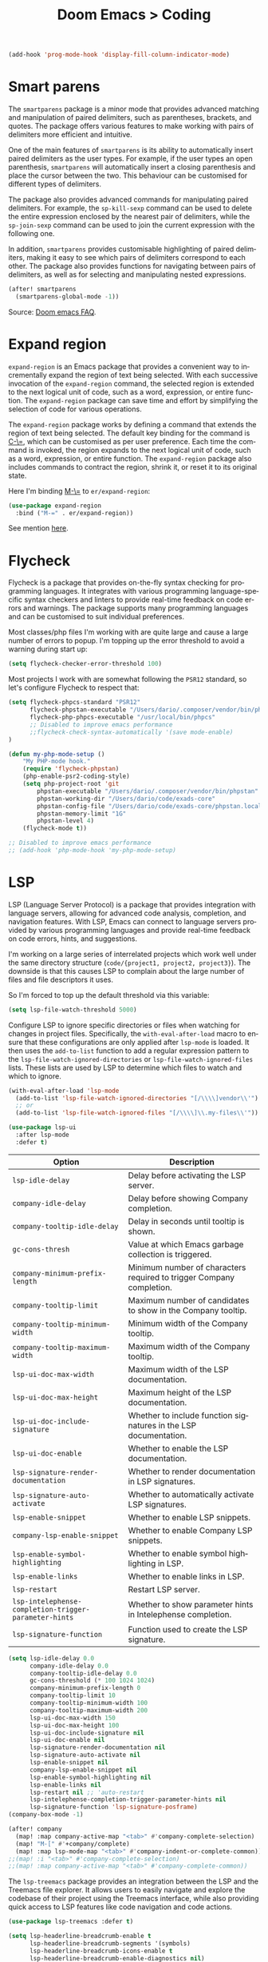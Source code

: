 #+title: Doom Emacs > Coding
#+language: en
#+property: header-args :tangle ../.elisp/coding.el :cache yes :results silent

#+begin_src emacs-lisp
(add-hook 'prog-mode-hook 'display-fill-column-indicator-mode)
#+end_src

* Smart parens
The =smartparens= package is a minor mode that provides advanced matching and manipulation of paired delimiters, such as parentheses, brackets, and quotes. The package offers various features to make working with pairs of delimiters more efficient and intuitive.

One of the main features of =smartparens= is its ability to automatically insert paired delimiters as the user types. For example, if the user types an open parenthesis, =smartparens= will automatically insert a closing parenthesis and place the cursor between the two. This behaviour can be customised for different types of delimiters.

The package also provides advanced commands for manipulating paired delimiters. For example, the =sp-kill-sexp= command can be used to delete the entire expression enclosed by the nearest pair of delimiters, while the =sp-join-sexp= command can be used to join the current expression with the following one.

In addition, =smartparens= provides customisable highlighting of paired delimiters, making it easy to see which pairs of delimiters correspond to each other. The package also provides functions for navigating between pairs of delimiters, as well as for selecting and manipulating nested expressions.

#+begin_src emacs-lisp
(after! smartparens
  (smartparens-global-mode -1))
#+end_src

Source: [[https://github.com/doomemacs/doomemacs/blob/develop/docs/faq.org#how-to-disable-smartparensautomatic-parentheses-completion][Doom emacs FAQ]].

* Expand region
=expand-region= is an Emacs package that provides a convenient way to incrementally expand the region of text being selected. With each successive invocation of the =expand-region= command, the selected region is extended to the next logical unit of code, such as a word, expression, or entire function. The =expand-region= package can save time and effort by simplifying the selection of code for various operations.

The =expand-region= package works by defining a command that extends the region of text being selected. The default key binding for the command is [[kbd:][C-\=]], which can be customised as per user preference. Each time the command is invoked, the region expands to the next logical unit of code, such as a word, expression, or entire function. The =expand-region= package also includes commands to contract the region, shrink it, or reset it to its original state.

Here I'm binding [[kbd:][M-\=]] to =er/expand-region=:

#+begin_src emacs-lisp
(use-package expand-region
  :bind ("M-=" . er/expand-region))
#+end_src

See mention [[https://takeonrules.com/2020/10/18/why-i-chose-emacs-as-my-new-text-editor/][here]].

* Flycheck
Flycheck is a package that provides on-the-fly syntax checking for programming languages. It integrates with various programming language-specific syntax checkers and linters to provide real-time feedback on code errors and warnings. The package supports many programming languages and can be customised to suit individual preferences.

Most classes/php files I'm working with are quite large and cause a large number of errors to popup. I'm topping up the error threshold to avoid a warning during start up:

#+begin_src emacs-lisp
(setq flycheck-checker-error-threshold 100)
#+end_src

Most projects I work with are somewhat following the =PSR12= standard, so let's configure Flycheck to respect that:

#+begin_src emacs-lisp
(setq flycheck-phpcs-standard "PSR12"
      flycheck-phpstan-executable "/Users/dario/.composer/vendor/bin/phpstan"
      flycheck-php-phpcs-executable "/usr/local/bin/phpcs"
      ;; Disabled to improve emacs performance
      ;;flycheck-check-syntax-automatically '(save mode-enable)
)

(defun my-php-mode-setup ()
    "My PHP-mode hook."
    (require 'flycheck-phpstan)
    (php-enable-psr2-coding-style)
    (setq php-project-root 'git
        phpstan-executable "/Users/dario/.composer/vendor/bin/phpstan"
        phpstan-working-dir "/Users/dario/code/exads-core"
        phpstan-config-file "/Users/dario/code/exads-core/phpstan.local.neon"
        phpstan-memory-limit "1G"
        phpstan-level 4)
    (flycheck-mode t))

;; Disabled to improve emacs performance
;; (add-hook 'php-mode-hook 'my-php-mode-setup)
#+end_src

* LSP
LSP (Language Server Protocol) is a package that provides integration with language servers, allowing for advanced code analysis, completion, and navigation features. With LSP, Emacs can connect to language servers provided by various programming languages and provide real-time feedback on code errors, hints, and suggestions.

I'm working on a large series of interrelated projects which work well under the same directory structure (=code/{project1, project2, project3}=).
The downside is that this causes LSP to complain about the large number of files and file descriptors it uses.

So I'm forced to top up the default threshold via this variable:

#+begin_src emacs-lisp
(setq lsp-file-watch-threshold 5000)
#+end_src

Configure LSP to ignore specific directories or files when watching for changes in project files. Specifically, the =with-eval-after-load= macro to ensure that these configurations are only applied after =lsp-mode= is loaded. It then uses the =add-to-list= function to add a regular expression pattern to the =lsp-file-watch-ignored-directories= or =lsp-file-watch-ignored-files= lists. These lists are used by LSP to determine which files to watch and which to ignore.

#+begin_src emacs-lisp
(with-eval-after-load 'lsp-mode
  (add-to-list 'lsp-file-watch-ignored-directories "[/\\\\]vendor\\'")
  ;; or
  (add-to-list 'lsp-file-watch-ignored-files "[/\\\\]\\.my-files\\'"))
#+end_src

#+begin_src emacs-lisp
(use-package lsp-ui
  :after lsp-mode
  :defer t)
#+end_src

| Option                                              | Description                                                          |
|-----------------------------------------------------+----------------------------------------------------------------------|
| =lsp-idle-delay=                                      | Delay before activating the LSP server.                              |
| =company-idle-delay=                                  | Delay before showing Company completion.                             |
| =company-tooltip-idle-delay=                          | Delay in seconds until tooltip is shown.                            |
| =gc-cons-thresh=                                      | Value at which Emacs garbage collection is triggered.                |
| =company-minimum-prefix-length=                       | Minimum number of characters required to trigger Company completion. |
| =company-tooltip-limit=                               | Maximum number of candidates to show in the Company tooltip.         |
| =company-tooltip-minimum-width=                       | Minimum width of the Company tooltip.                                |
| =company-tooltip-maximum-width=                       | Maximum width of the Company tooltip.                                |
| =lsp-ui-doc-max-width=                                | Maximum width of the LSP documentation.                              |
| =lsp-ui-doc-max-height=                               | Maximum height of the LSP documentation.                             |
| =lsp-ui-doc-include-signature=                        | Whether to include function signatures in the LSP documentation.     |
| =lsp-ui-doc-enable=                                   | Whether to enable the LSP documentation.                             |
| =lsp-signature-render-documentation=                  | Whether to render documentation in LSP signatures.                   |
| =lsp-signature-auto-activate=                         | Whether to automatically activate LSP signatures.                    |
| =lsp-enable-snippet=                                  | Whether to enable LSP snippets.                                      |
| =company-lsp-enable-snippet=                          | Whether to enable Company LSP snippets.                              |
| =lsp-enable-symbol-highlighting=                      | Whether to enable symbol highlighting in LSP.                        |
| =lsp-enable-links=                                    | Whether to enable links in LSP.                                      |
| =lsp-restart=                                         | Restart LSP server.                                                  |
| =lsp-intelephense-completion-trigger-parameter-hints= | Whether to show parameter hints in Intelephense completion.          |
| =lsp-signature-function=                              | Function used to create the LSP signature.                           |


#+begin_src emacs-lisp
(setq lsp-idle-delay 0.0
      company-idle-delay 0.0
      company-tooltip-idle-delay 0.0
      gc-cons-threshold (* 100 1024 1024)
      company-minimum-prefix-length 0
      company-tooltip-limit 10
      company-tooltip-minimum-width 100
      company-tooltip-maximum-width 200
      lsp-ui-doc-max-width 150
      lsp-ui-doc-max-height 100
      lsp-ui-doc-include-signature nil
      lsp-ui-doc-enable nil
      lsp-signature-render-documentation nil
      lsp-signature-auto-activate nil
      lsp-enable-snippet nil
      company-lsp-enable-snippet nil
      lsp-enable-symbol-highlighting nil
      lsp-enable-links nil
      lsp-restart nil ;; 'auto-restart
      lsp-intelephense-completion-trigger-parameter-hints nil
      lsp-signature-function 'lsp-signature-posframe)
(company-box-mode -1)
#+end_src

#+begin_src emacs-lisp
(after! company
  (map! :map company-active-map "<tab>" #'company-complete-selection)
  (map! "M-[" #'+company/complete)
  (map! :map lsp-mode-map "<tab>" #'company-indent-or-complete-common))
;;(map! :i "<tab>" #'company-complete-selection)
;;(map! :map company-active-map "<tab>" #'company-complete-common))
#+end_src

The =lsp-treemacs= package provides an integration between the LSP and the Treemacs file explorer. It allows users to easily navigate and explore the codebase of their project using the Treemacs interface, while also providing quick access to LSP features like code navigation and code actions.

#+begin_src emacs-lisp
(use-package lsp-treemacs :defer t)
#+end_src

#+begin_src emacs-lisp
(setq lsp-headerline-breadcrumb-enable t
      lsp-headerline-breadcrumb-segments '(symbols)
      lsp-headerline-breadcrumb-icons-enable t
      lsp-headerline-breadcrumb-enable-diagnostics nil)
#+end_src

#+begin_src emacs-lisp
(map! "M-G" 'lsp-ui-peek-find-references)
(map! "M-M" 'consult-lsp-symbols)
(map! "M-[" '+company/complete)

(defun me/consult-imenu-maybe-lsp ()
  (interactive)
  (if (bound-and-true-p lsp-mode)
      (consult-lsp-file-symbols t)
    (consult-imenu)))

(map! "M-m" 'me/consult-imenu-maybe-lsp)
(map! "C-f" 'lsp-format-region)

;; lsp doc show
(map! "M-h" 'lsp-ui-doc-show)

;; lsp signature show
(map! "M-H" 'lsp-signature-toggle-full-docs)
#+end_src
* Rainbow delimiters
Rainbow colouring for brackets and other delimiters in prog mode. Package: [[https://elpa.nongnu.org/nongnu/rainbow-delimiters.html][nongnu elpa]].

#+begin_src emacs-lisp
(add-hook 'prog-mode-hook #'rainbow-delimiters-mode)
#+end_src

* Yasnippets
The =yasnippet= Emacs package is a highly customisable system for defining and using text snippets. With this package, users can define custom snippets for frequently used code or text, and easily insert them using intuitive shortcuts. The package supports templates with placeholders, tab stops, and multiple fields, making it easy to customise and reuse code snippets in a variety of contexts.

I'm using [[https://github.com/joaotavora/yasnippet][Yasnippets]] package to manage code snippets. As per the instructions:

#+begin_src emacs-lisp
(use-package yasnippet
  :defer t
  :config (yas-global-mode 1))

(defun yas-php-get-class-name-by-file-name ()
  "Return name of class-like construct by `file-name'.
\"class-like\" contains class, trait and interface."
  (file-name-nondirectory
   (file-name-sans-extension (or (buffer-file-name)
                                 (buffer-name (current-buffer))))))
#+end_src

Additionally I'm installing predefined snippets with the package [[The above instructions also setup the package][Yasnippets-snippets]]:

#+begin_src emacs-lisp
(use-package yasnippet-snippets
  :defer t)
#+end_src

As per the [[package-refresh-contents][instructions]] I'm configuring MELPA archive repositories. After that the command ~package-refresh-contents~ must be ran to be able to pull updates from it:

- ~M-x package-refresh-contents~
- ~M-x package-install yasnippet-snippets~

In the code above I'm actually requiring the package via lisp, which should install and load it.

There's an additional package with extra snippets maintained by the Doom Emacs' Github organisation: [[https://github.com/doomemacs/snippets][doomemacs/snippets]].
I'm also imported snippets from [[https://github.com/cartolari/yasnippet-vim-snippets][cartolari/yasnippet-vim-snippets]] repository, primarily [[https://github.com/cartolari/yasnippet-vim-snippets/tree/master/snippets/php-mode][php-mode]].

Tip: Use ~M-x yas-describe-tables~ to see the list of snippets and edit them.
Tip: Use =consult-yasnippet= via [[kbd:][M-i]].

* Devdocs
This package somewhat expands on Doom Emacs' [[https://docs.doomemacs.org/latest/modules/tools/lookup/][lookup]] functionality.

The [[kbd:][SPC s o]] opens up documentation for the current symbol under cursor in the default browser. I didn't like to require a browser to navigate documentation as I don't want to leave the code I'm working on to check on something.

Alternatively it can be configured to use ~eww~ instead. Which is way better. But the problem is devdocs require javascript to work correctly (it can work offline, but still requires a browser and javascript enabled).

This package uses devdocs generated documentation (downloads it) and queries it offline, showing it on a separate window/buffer.

#+begin_src emacs-lisp
(use-package devdocs
  :defer t)

(global-set-key (kbd "C-h D") 'devdocs-lookup)
#+end_src

Use ~C-h D~ or ~SPC h D~ to search for the symbol under cursor. Note: The documentation will not be displayed right away, you'll need to press RET on the given symbol.

* Better jumper
The =better-jumper= package provides an enhanced jumping mechanism that allows users to easily move between arbitrary locations in a buffer. The package replaces the built-in Emacs marker ring with a more flexible and configurable jump list that can store multiple jump points and be shared between buffers. This enables users to jump back and forth between locations within a buffer or across multiple buffers, even after performing actions such as searches, replacements, or other modifications that would normally invalidate the marker ring. The package also provides additional commands for navigating the jump list and allows users to customise the behaviour of the jump list to suit their needs.

#+begin_src emacs-lisp
(use-package better-jumper
  :defer t
  :config
    (better-jumper-mode +1))
    (with-eval-after-load 'evil-maps
        (define-key evil-motion-state-map (kbd "C-o") 'better-jumper-jump-backward)
        (define-key evil-motion-state-map (kbd "C-i") 'better-jumper-jump-forward)
)
#+end_src

Use with [[kbd:][C-o]] to jump out of the last item and [[kbd:][C-i ]]to jump in to the next item in the list.

* Avy
Avy is a package that provides quick and efficient navigation within buffers. It allows the user to jump to any visible character in the buffer with just a few keystrokes.

#+begin_src emacs-lisp
(with-eval-after-load 'evil-maps
    (define-key evil-normal-state-map "f" 'avy-goto-char-timer))

(setq avy-timeout-seconds 1
      avy-single-candidate-jump t
      avy-orders-alist '((evil-avy-goto-char-timer . avy-order-closest)))
#+end_src

* Multiple cursors
Doom Emacs supports 2 multi-cursor packages out of the box: doom-package:evil-mc and doom-package:evil-multiedit. These packages can be enabled via doom-module:multiple-cursors module.

The packages approach to multiple cursors is different. [[doom-package:evil-mc]] work similar to other multiple-cursor implementations, that's it: you enable cursors in multiple places. On the other hand [[doom-package:evil-multiedit]] works by regions: you visually select selections and work on them.

By default [[kbd:][M-d]]  and [[kbd:][M-S-d]] creates [[doom-package:evil-multiedit]] sections. Use ~R~ in visual mode to create selections across the whole buffer. Use ~:iedit/REGEX~ to create sections via ex command.

- [[kbd:][M-d]] to iedit the symbol at point. Again to iedit its next match.
- [[kbd:][M-S-d]] to do it backwards.
- [[kbd:][R]] (in visual mode) to iedit all matches of the selection at point in the  buffer.
- Or ~:iedit/REGEX~ to iedit all matches of REGEX.

[[doom-package:evil-mc]] is bounded to [[kbd:][gz ]]prefix keys and has several keybindings.
- [[kbd:][gzz]] to toggle new (frozen) cursors at point.
- [[kbd:][gzt]] to toggle mirroring on and off (or switch to insert mode to activate them).
- [[kbd:][gzA]] to place cursors at the end of each selected line.
- [[kbd:][gzI]] will place them at the beginning.
- There's also the ex command ~:mc/REGEXP/FLAGS~, for laying down cursors by  regex.

I don't like these keybindings so I create these down below to work with [[doom-package:evil-mc]]:

- [[kbd:][C-d]] create cursor and go to next match.
- [[kbd:][C-j]] create cursor and move next line.
- [[kbd:][C-k]] create cursor and move previous line.

#+begin_src emacs-lisp
(global-evil-mc-mode  1)

(with-eval-after-load 'evil-maps
  (global-set-key (kbd "C-d") 'evil-mc-make-and-goto-next-match)
  (define-key evil-normal-state-map (kbd "C-j") 'evil-mc-make-cursor-move-next-line)
  (define-key evil-normal-state-map (kbd "C-k") 'evil-mc-make-cursor-move-prev-line)

  (define-key evil-visual-state-map (kbd "C-d") 'evil-mc-make-and-goto-next-match)
  (define-key evil-normal-state-map (kbd "C-d") 'evil-mc-make-and-goto-next-match))
#+end_src

[[doom-package:evil-multiedit]] seems to be case-insensitive by default, this snippet forces it to be case-sensitive in matches:
#+begin_src emacs-lisp
(defun me/make-evil-multiedit-case-sensitive (fn &rest args)
  (let ((case-fold-search (not iedit-case-sensitive)))
    (apply fn args)))

(advice-add #'evil-multiedit-match-and-next :around #'me/make-evil-multiedit-case-sensitive)
#+end_src

Source: https://github.com/hlissner/evil-multiedit/issues/48#issuecomment-1011418580

* php doc generator

The =php-doc-block= package is used to help insert documentation blocks according to the PHPDoc standard. It provides a customisable template for generating the block and can be configured to include or exclude specific tags as needed.

#+begin_src emacs-lisp
(add-hook 'php-mode-hook
          (lambda ()
            (global-set-key (kbd "<C-tab>") 'php-doc-block)))
#+end_src

* Multiline
Turn a method call from a single line argument list into a multi line one. Example:

#+begin_example php
function example(string $a, int $b, float $c): void
{
    echo "$a : $c / $b";
}

// =>
function example(
    string $a,
    int $b,
    float $c
): void {
    echo "$a : $c / $b";
}
#+end_example

Note: You've to visually select the enclosing ~(~ ~)~ characters, use ~v a (~.

Similarly:

#+begin_example php
$this->method("string", 123, 4.5);

// =>
$this->method(
    "string",
    123,
    4.5
);

#+end_example

Posible improvements:
- Assign to keybinding
- Work on the current line (search next '(' and position there)

#+begin_src emacs-lisp
(defun me/php-call-multiline (b e)
  "Turn oneline php call to multiline."
  (interactive "*r")
  (insert
   (replace-regexp-in-string
    (rx (in "(,)"))
    (lambda (s)
      (pcase (match-string 0 s)
        ("(" "(\n")
        ("," ",\n")
        (")" "\n)")))
    (delete-and-extract-region b e)))
  (indent-region b (point)))
#+end_src

Toggle single line array into multi line and vice-versa, example:

#+begin_example php
$array = [1, 2, 3, 4];
// =>
$array = [
    1,
    2,
    3,
    4];
#+end_example

Not perfect, but it's a start.

#+begin_src emacs-lisp
(defun me/php-array-multiline (b e)
  "Turn oneline php array to multiline."
  (interactive "*r")
  (insert
   (replace-regexp-in-string
    (rx (in "[,]"))
    (lambda (s)
      (pcase (match-string 0 s)
        ("[" "[\n")
        ("," ",\n")
        ("]" "\n]")))
    (delete-and-extract-region b e)))
  (indent-region b (point)))
#+end_src

#+begin_src emacs-lisp
(defun me/php-array-oneline (b e)
  "Turn multiline php array to oneline."
  (interactive "*r")
  (insert
   (replace-regexp-in-string
    "\n\s*"
    ""
    (delete-and-extract-region b e))))
#+end_src

#+begin_src emacs-lisp
(defun me/php-array-toggle (b e)
  "Toggle php array between oneline and multiline."
  (interactive "*r")
  (if (string-match-p "\n" (buffer-substring b e))
      (me/php-array-oneline b e)
    (me/php-array-multiline b e)))
#+end_src

Defining keybinding for toggle command:

#+begin_src emacs-lisp
(map! :desc "Toggle PHP array multiline" "M-C-f" #'me/php-array-toggle)
#+end_src

* Rotate text
The =rotate-text= package provides a convenient way to rotate the text in a buffer by changing the order of the words or phrases. This can be useful for quickly converting a list of items from one format to another, or for generating permutations of text.

To enable a set of items to cycle through globally:
#+begin_src emacs-lisp
(after! rotate-text
  (add-to-list 'rotate-text-words '("t" "nil")))
#+end_src

To add a sequence to a specific mode:

#+begin_src emacs-lisp
(set-rotate-patterns! 'prog-mode
    :words '(("t" "nil")))
#+end_src

When configuring a sequence of words or symbols that should be rotated through, it is important that all items are all lower case. The casing will be determined by the item that initiated the rotation. For example, ~Small~ will be replaced with ~Medium~ and ~SMALL~ will be replaced with ~MEDIUM~ using the example described above.

Example configuration:

#+begin_example elisp
;; Define custom rotations for words and phrases
(setq rotate-text-words
      '(("yes" "Yes" "YES" "yea")
        ("no" "No" "NO" "nah")))

;; Customize the separator in the tooltip
(setq rotate-text-separator " -> ")

;; Highlight the original word in the buffer
(setq rotate-text-font-lock-keywords
      `((,(rx word-start (or "yes" "no") word-end)
       (0 '(face bold)))))

;; Bind the `rotate-text` command to a key
(global-set-key (kbd "C-c r") 'rotate-text)
#+end_example

With these configurations, when you call `rotate-text` on the word "yes", the tooltip will show "yes -> Yes -> YES -> yea", and the word "yes" in the buffer will be highlighted in bold.

* Evil mode

This module provides a couple extra text objects, along with the built-in ones.
For posterity, here are the built-in ones:

- [[kbd:][w W]] words
- [[kbd:][s]] sentences
- [[kbd:][p]] paragraphs
- [[kbd:][b]] parenthesized blocks
- [[kbd:][b ( ) { } [ ] < >]] braces, parentheses and brackets
- [[kbd:][' " `]] quotes
- [[kbd:][t]] tags
- [[kbd:][o]] symbols

And these are text objects added by this module:

- [[kbd:][a]] C-style function arguments (provided by ~evil-args~)
- [[kbd:][B]] any block delimited by braces, parentheses or brackets (provided by ~evil-textobj-anyblock~)
- [[kbd:][c]] Comments
- [[kbd:][f]] For functions (but relies on the major mode to have sane definitions for ~beginning-of-defun-function~ and ~end-of-defun-function~)
- [[kbd:][g]] The entire buffer
- [[kbd:][i j k]] by indentation ([[kbd:][k]] includes one line above; [[kbd:][j]] includes one line above and below) (provided by ~evil-indent-plus~)
- [[kbd:][q]] For quotes (any kind)
- [[kbd:][u]] For URLs
- [[kbd:][x]] XML attributes (provided by ~exato~)

interesting package to explore: https://github.com/wcsmith/evil-args
